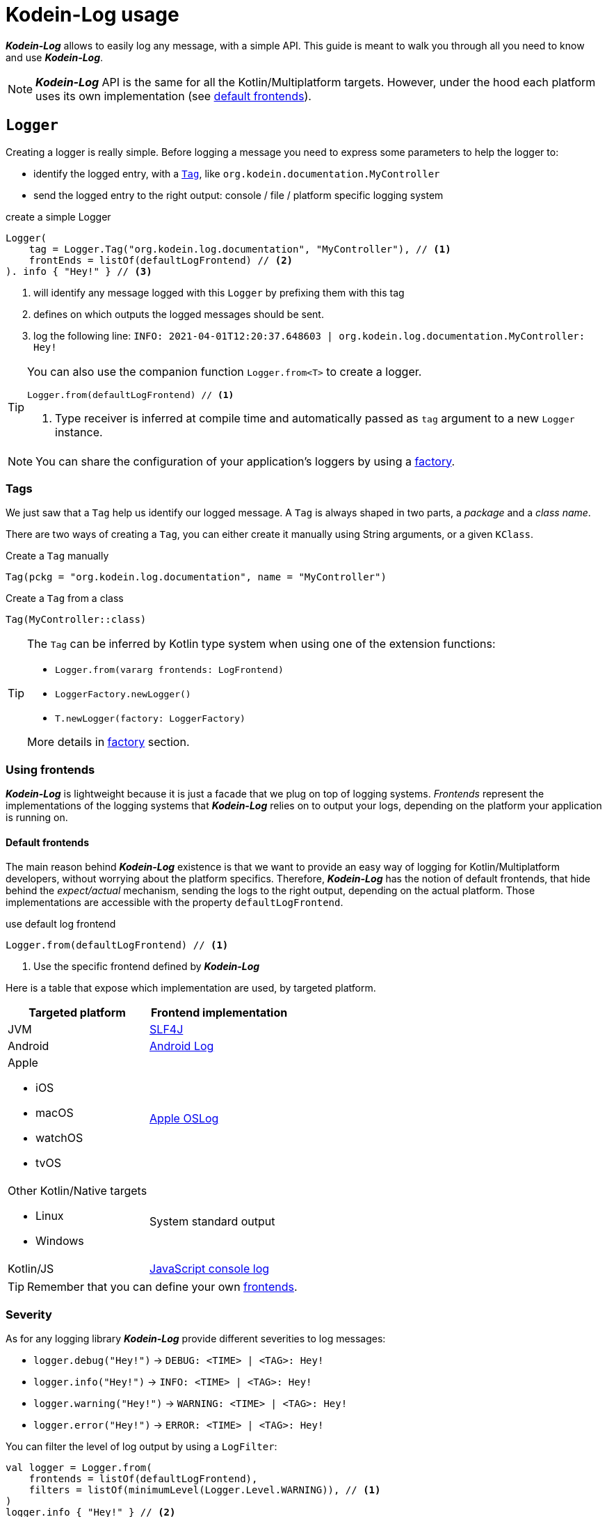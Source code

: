 = Kodein-Log usage

*_Kodein-Log_* allows to easily log any message, with a simple API.
This guide is meant to walk you through all you need to know and use *_Kodein-Log_*.

NOTE: *_Kodein-Log_* API is the same for all the Kotlin/Multiplatform targets.
      However, under the hood each platform uses its own implementation (see xref:default-frontends[default frontends]).

[[logger]]
== `Logger`

Creating a logger is really simple. Before logging a message you need to express some parameters to help the logger to:

- identify the logged entry, with a xref:tags[`Tag`], like `org.kodein.documentation.MyController`
- send the logged entry to the right output: console / file / platform specific logging system

[source,kotlin]
.create a simple Logger
----
Logger(
    tag = Logger.Tag("org.kodein.log.documentation", "MyController"), // <1>
    frontEnds = listOf(defaultLogFrontend) // <2>
). info { "Hey!" } // <3>
----
<1> will identify any message logged with this `Logger` by prefixing them with this tag
<2> defines on which outputs the logged messages should be sent.
<3> log the following line: `INFO: 2021-04-01T12:20:37.648603 | org.kodein.log.documentation.MyController: Hey!`

[TIP]
====
You can also use the companion function `Logger.from<T>` to create a logger.
[source,kotlin]
----
Logger.from(defaultLogFrontend) // <1>
----
<1> Type receiver is inferred at compile time and automatically passed as `tag` argument to a new `Logger` instance.
====

NOTE: You can share the configuration of your application's loggers by using a xref:logger-factory[factory].

[[tags]]
=== Tags

We just saw that a `Tag` help us identify our logged message.
A `Tag` is always shaped in two parts, a _package_ and a _class name_.

There are two ways of creating a `Tag`, you can either create it manually using String arguments, or a given `KClass`.

[source,kotlin]
.Create a `Tag` manually
----
Tag(pckg = "org.kodein.log.documentation", name = "MyController")
----

[source,kotlin]
.Create a `Tag` from a class
----
Tag(MyController::class)
----

[TIP]
====
The `Tag` can be inferred by Kotlin type system when using one of the extension functions:

- `Logger.from(vararg frontends: LogFrontend)`
- `LoggerFactory.newLogger()`
- `T.newLogger(factory: LoggerFactory)`

More details in xref:logger-factory[factory] section.
====

[[default-frontends]]
=== Using frontends

*_Kodein-Log_* is lightweight because it is just a facade that we plug on top of logging systems.
_Frontends_ represent the implementations of the logging systems that *_Kodein-Log_* relies on to output your logs, depending on the platform your application is running on.

==== Default frontends

The main reason behind *_Kodein-Log_* existence is that we want to provide an easy way of logging for Kotlin/Multiplatform developers, without worrying about the platform specifics. Therefore, *_Kodein-Log_* has the notion of default frontends, that hide behind the _expect/actual_ mechanism, sending the logs to the right output, depending on the actual platform. Those implementations are accessible with the property `defaultLogFrontend`.

[source,kotlin]
.use default log frontend
----
Logger.from(defaultLogFrontend) // <1>
----
<1> Use the specific frontend defined by *_Kodein-Log_*

Here is a table that expose which implementation are used, by
targeted platform.

[cols="1*,1*^.^"]
|===
|Targeted platform ^.^|Frontend implementation

|JVM
|http://www.slf4j.org[SLF4J]

|Android
^.^|https://developer.android.com/reference/android/util/Log[Android Log]

a|Apple

- iOS
- macOS
- watchOS
- tvOS

^.^|https://developer.apple.com/documentation/oslog[Apple OSLog]

a|Other Kotlin/Native targets

- Linux
- Windows

^.^|System standard output

|Kotlin/JS
^.^|https://developer.mozilla.org/en-US/docs/Web/API/Console/log[JavaScript console log]
|===

TIP: Remember that you can define your own xref:advanced.adoc#custom-frontends[frontends].

[[severity]]
=== Severity

As for any logging library *_Kodein-Log_* provide different severities to log messages:

- `logger.debug("Hey!")` -> `DEBUG: <TIME> | <TAG>: Hey!`
- `logger.info("Hey!")` -> `INFO: <TIME> | <TAG>: Hey!`
- `logger.warning("Hey!")` -> `WARNING: <TIME> | <TAG>: Hey!`
- `logger.error("Hey!")` -> `ERROR: <TIME> | <TAG>: Hey!`

You can filter the level of log output by using a `LogFilter`:

[source,kotlin]
----
val logger = Logger.from(
    frontends = listOf(defaultLogFrontend),
    filters = listOf(minimumLevel(Logger.Level.WARNING)), // <1>
)
logger.info { "Hey!" } // <2>
logger.warning { "Its me." } // <3>

----
<1> define the minimum severity to `WARNING`
<2> WON'T be logged
<3> WILL be logged

[[logger-factory]]
== Share a logger configuration across your application

-> `LoggerFactory`

[[logfilter]]
== Filter the log outputs

Sometimes you may need to control what message should or should not be logged.
In that regard we provide a simple API, `LogFilter`, that will help to either restrain some outputs, or even add some extra information.

You can use pre-package features or declare xref:custom-filter[custom filters].

=== Allow or block a list of tags / packages

To output only some messages, or just block some of them we can use the functions `allowList` or `bockList`.

[source,kotlin]
.Allow tags / packages
----
val allowList = allowList( // <1>
      listOf(Logger.Tag(String::class)), // <2>
      listOf("org.kodein.log"), // <3>
)
val factory = LoggerFactory(listOf(defaultLogFrontend), listOf(allowList)) // <4>

newLogger(factory).info { "Hey!" } // <5>
factory.newLogger<String>().warning { "I know a String." } // <5>
factory.newLogger<Int>().error { "I know an Int." } // <6>
----
<1> TODO()
<2> TODO()
<3> TODO()
<4> TODO()
<5> TODO()
<8> TODO()

.Output
   INFO: 2021-04-02T13:27:06.460152 | org.kodein.log.MyController: Hey!
WARNING: 2021-04-02T13:27:06.485639 | java.lang.String: I know a String.

[source,kotlin]
.Block tags / packages
----
val allowList = blockList( // <1>
      listOf(Logger.Tag(String::class)), // <2>
      listOf("org.kodein.log"), // <3>
)
val factory = LoggerFactory(listOf(defaultLogFrontend), listOf(allowList)) // <4>

newLogger(factory).info { "Hey!" } // <5>
factory.newLogger<String>().warning { "I know a String." } // <5>
factory.newLogger<Int>().error { "I know an Int." } // <6>
----
<1> TODO()
<2> TODO()
<3> TODO()
<4> TODO()
<5> TODO()
<6> TODO()

.Output
  ERROR: 2021-04-02T13:28:54.201783 | java.lang.Integer: I know an Int.

WARNING: By filtering a `Tag` or a package, *_Kodein-Log_* might ignore WARNING and ERROR message.

=== Adding the stacktrace for each log

[source,kotlin]
----
val factory = LoggerFactory(listOf(defaultLogFrontend), listOf(logStackTrace)) // <1>
newLogger(factory).info { "Hey!" } // <2>
----
<1> TODO()
<2> TODO()

.Output
   INFO: 2021-04-02T13:42:51.593390 | org.kodein.log.MyController: Hey!
                                      logStackTrace: org.kodein.log.filter.entry.StacktraceKt$logStackTrace$1.filter(stacktrace.kt:7)
org.kodein.log.Logger.createEntry(Logger.kt:52)
org.kodein.log.MyController.run(MyController.kt:51)
java.base/jdk.internal.reflect.NativeMethodAccessorImpl.invoke0(Native Method)
java.base/jdk.internal.reflect.NativeMethodAccessorImpl.invoke(NativeMethodAccessorImpl.java:62)
java.base/jdk.internal.reflect.DelegatingMethodAccessorImpl.invoke(DelegatingMethodAccessorImpl.java:43)
java.base/java.lang.reflect.Method.invoke(Method.java:566)
      [...]

IMPORTANT: This MUST NOT be used in production, its purpose is for debug only!

[[custom-filter]]
=== Create your own filters

[source,kotlin]
.ignore every Controller logging message
----
val controllerFilter = LogFilter { tag, entry ->
    if (tag.name.contains("Controller")) null else entry // <1>
}

val factory = LoggerFactory(listOf(defaultLogFrontend), listOf(controllerFilter)) // <2>
factory.newLogger<MyController>().info { "Hey!" } // <3>
factory.newLogger<String>().warning { "It's me." } // <4>
----
<1> TODO()
<2> TODO()
<3> TODO()
<4> TODO()

.Output:
      WARNING: 2021-04-02T13:55:17.876630 | java.lang.String: It's me.

[[logmapper]]
== Transform the log outputs

=== Package shortener

[source,kotlin]
----
val factory = LoggerFactory(
    listOf(defaultLogFrontend),
)
factory.newLogger<MyController>().info { "Hey!" }
----

   INFO: 2021-04-02T14:56:22.145831 | org.kodein.log.MyController: Hey!

[source,kotlin]
----
val factory = LoggerFactory(
    listOf(defaultLogFrontend.withShortPackages()),
)
factory.newLogger<MyController>().info { "Hey!" }
----

   INFO: 2021-04-02T14:56:50.371374 | o.k.l.MyController: Hey!

[source,kotlin]
----
val factory = LoggerFactory(
    listOf(defaultLogFrontend.withShortPackageShortenFirst(1)),
)
factory.newLogger<MyController>().info { "Hey!" }
----

   INFO: 2021-04-02T14:57:23.595224 | o.kodein.log.MyController: Hey!

[source,kotlin]
----
val factory = LoggerFactory(
    listOf(defaultLogFrontend.withShortPackageKeepLast(1)),
)
factory.newLogger<MyController>().info { "Hey!" }
----

   INFO: 2021-04-02T14:57:41.825104 | o.k.log.MyController: Hey!

=== Prefix

[source,kotlin]
----
val factory = LoggerFactory(
    listOf(defaultLogFrontend.withShortPackage()),
    mappers = listOf(prefix("API - ")) // <1>
)
factory.newLogger<MyController>().apply {
    info { "User says hello!" } // <2>
    debug { "User created secret key." } // <2>
}
----
<1> TODO()
<2> TODO()

.Output
   INFO: 2021-04-02T14:53:56.599228 | o.k.l.MyController: API - User says hello!
  DEBUG: 2021-04-02T14:53:56.630881 | o.k.l.MyController: API - User created secret key.

=== Replace

[source,kotlin]
----
val factory = LoggerFactory(
    listOf(defaultLogFrontend.withShortPackage()),
    mappers = listOf(replace("0123456789abcedf", "[SECRET]")) // <1>
)
factory.newLogger<MyController>().apply {
      info { "User says hello!" } // <2>
      debug { "User created secret key 0123456789abcedf." } // <3>
}
----
<1> TODO()
<2> TODO()
<3> TODO()

.Output
   INFO: 2021-04-02T14:51:19.343563 | o.k.l.MyController: User says hello!
  DEBUG: 2021-04-02T14:51:19.365966 | o.k.l.MyController: User created secret key [SECRET].

=== Create your own mappers

[source,kotlin]
----
val secretMapper: (Collection<String>) -> LogMapper = { secrets ->
      LogMapper { _, _, message -> // <1>
          secrets.fold(message) { m, s ->
              m.replace(s, "******") // <2>
          }
      }
}

val factory = LoggerFactory(
    listOf(defaultLogFrontend.withShortPackage()),
    mappers = listOf(secretMapper(listOf("p4ssw0rd", "0123456789abcedf", "#12345#"))) // <3>
)
factory.newLogger<MyController>().apply {
    info { "User says hello!" } // <4>
    debug { "User created secret key 0123456789abcedf." } // <5>
    warning { "User changed secret key p4ssw0rd." } // <5>
    error { "User failed login with secret key #12345#." } // <5>
}
----
<1> TODO()
<2> TODO()
<3> TODO()
<4> TODO()
<5> TODO()

.Output
   INFO: 2021-04-02T14:49:49.670548 | o.k.l.MyController: User says hello!
  DEBUG: 2021-04-02T14:49:49.693085 | o.k.l.MyController: User created secret key ******.
WARNING: 2021-04-02T14:49:49.693454 | o.k.l.MyController: User changed secret key ******.
  ERROR: 2021-04-02T14:49:49.694518 | o.k.l.MyController: User failed login with secret key ******.